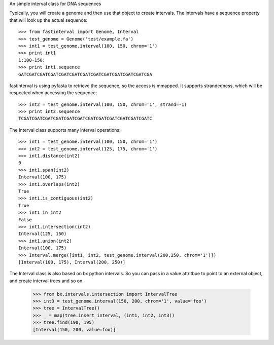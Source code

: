 
An simple interval class for DNA sequences

Typically, you will create a genome and then use that object to create
intervals.  The intervals have a sequence property that will look up the
actual sequence::

    >>> from fastinterval import Genome, Interval
    >>> test_genome = Genome('test/example.fa')
    >>> int1 = test_genome.interval(100, 150, chrom='1')
    >>> print int1
    1:100-150:
    >>> print int1.sequence
    GATCGATCGATCGATCGATCGATCGATCGATCGATCGATCGATCGATCGA

fastinterval is using pyfasta to retrieve the sequence, so the access is mmapped.
It supports strandedness, which will be respected when accessing the sequence::

    >>> int2 = test_genome.interval(100, 150, chrom='1', strand=-1)
    >>> print int2.sequence
    TCGATCGATCGATCGATCGATCGATCGATCGATCGATCGATCGATCGATC

The Interval class supports many interval operations::

    >>> int1 = test_genome.interval(100, 150, chrom='1')
    >>> int2 = test_genome.interval(125, 175, chrom='1')
    >>> int1.distance(int2)
    0
    >>> int1.span(int2)
    Interval(100, 175)
    >>> int1.overlaps(int2)
    True
    >>> int1.is_contiguous(int2)
    True
    >>> int1 in int2
    False
    >>> int1.intersection(int2)
    Interval(125, 150)
    >>> int1.union(int2)
    Interval(100, 175)
    >>> Interval.merge([int1, int2, test_genome.interval(200,250, chrom='1')])
    [Interval(100, 175), Interval(200, 250)]

The Interval class is also based on bx python intervals.  So you can pass in
a value attritbue to point to an external object, and create interval trees and
so on.

    >>> from bx.intervals.intersection import IntervalTree
    >>> int3 = test_genome.interval(150, 200, chrom='1', value='foo')
    >>> tree = IntervalTree()
    >>> _ = map(tree.insert_interval, (int1, int2, int3))
    >>> tree.find(190, 195)
    [Interval(150, 200, value=foo)]


